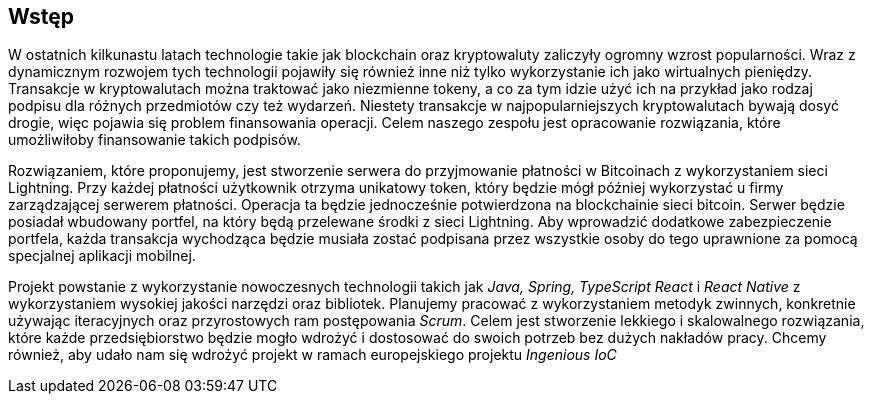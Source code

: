 == Wstęp

W ostatnich kilkunastu latach technologie takie jak blockchain oraz kryptowaluty zaliczyły ogromny wzrost
popularności. Wraz z dynamicznym rozwojem tych technologii pojawiły się również inne niż tylko wykorzystanie ich jako
wirtualnych pieniędzy. Transakcje w kryptowalutach można traktować jako niezmienne tokeny, a co za tym idzie użyć ich
na przykład jako rodzaj podpisu dla różnych przedmiotów czy też wydarzeń. Niestety transakcje w najpopularniejszych
kryptowalutach bywają dosyć drogie, więc pojawia się problem finansowania operacji. Celem naszego zespołu jest
opracowanie rozwiązania, które umożliwiłoby finansowanie takich podpisów.

Rozwiązaniem, które proponujemy, jest stworzenie serwera do przyjmowanie płatności w Bitcoinach z wykorzystaniem sieci
Lightning. Przy każdej płatności użytkownik otrzyma unikatowy token, który będzie mógł później wykorzystać u
firmy zarządzającej serwerem płatności. Operacja ta będzie jednocześnie potwierdzona na blockchainie sieci bitcoin.
Serwer będzie posiadał wbudowany portfel, na który będą przelewane środki z sieci Lightning. Aby wprowadzić dodatkowe
zabezpieczenie portfela, każda transakcja wychodząca będzie musiała zostać podpisana przez wszystkie osoby do tego
uprawnione za pomocą specjalnej aplikacji mobilnej.

Projekt powstanie z wykorzystanie nowoczesnych technologii takich jak _Java, Spring, TypeScript React_ i _React
Native_ z wykorzystaniem wysokiej jakości narzędzi oraz bibliotek. Planujemy pracować z wykorzystaniem metodyk
zwinnych, konkretnie używając iteracyjnych oraz przyrostowych ram postępowania _Scrum_. Celem jest stworzenie
lekkiego i skalowalnego rozwiązania, które każde przedsiębiorstwo będzie mogło wdrożyć i dostosować do swoich potrzeb
bez dużych nakładów pracy. Chcemy również, aby udało nam się wdrożyć projekt w ramach europejskiego projektu
_Ingenious IoC_
